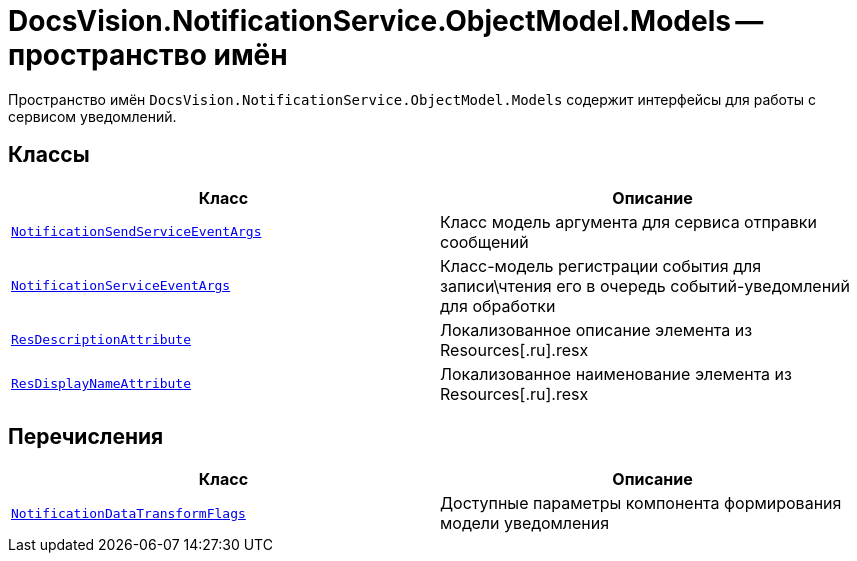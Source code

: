 = DocsVision.NotificationService.ObjectModel.Models -- пространство имён

Пространство имён `DocsVision.NotificationService.ObjectModel.Models` содержит интерфейсы для работы с сервисом уведомлений.

== Классы

[cols=",",options="header"]
|===
|Класс |Описание

|`xref:Models/NotificationSendServiceEventArgs_CL.adoc[NotificationSendServiceEventArgs]`
|Класс модель аргумента для сервиса отправки сообщений

|`xref:Models/NotificationServiceEventArgs_CL.adoc[NotificationServiceEventArgs]`
|Класс-модель регистрации события для записи\чтения его в очередь событий-уведомлений для обработки

|`xref:Models/ResDescriptionAttribute_CL.adoc[ResDescriptionAttribute]`
|Локализованное описание элемента из Resources[.ru].resx

|`xref:Models/ResDisplayNameAttribute_CL.adoc[ResDisplayNameAttribute]`
|Локализованное наименование элемента из Resources[.ru].resx

|===

== Перечисления

[cols=",",options="header"]
|===
|Класс |Описание

|`xref:Models/NotificationDataTransformFlags_EN.adoc[NotificationDataTransformFlags]`
|Доступные параметры компонента формирования модели уведомления

|===
